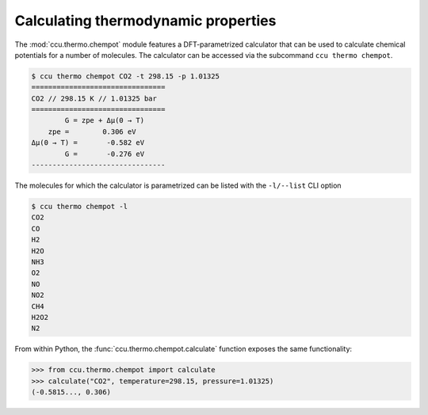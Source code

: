Calculating thermodynamic properties
------------------------------------

The :mod:`ccu.thermo.chempot` module features a DFT-parametrized calculator
that can be used to calculate chemical potentials for a number of molecules.
The calculator can be accessed via the subcommand ``ccu thermo chempot``.

.. code-block:: console

    $ ccu thermo chempot CO2 -t 298.15 -p 1.01325
    ================================
    CO2 // 298.15 K // 1.01325 bar
    ================================
            G = zpe + Δμ(0 → T)
        zpe =        0.306 eV
    Δμ(0 → T) =       -0.582 eV
            G =       -0.276 eV
    --------------------------------

The molecules for which the calculator is parametrized can be listed with the
``-l/--list`` CLI option

.. code-block:: console

    $ ccu thermo chempot -l
    CO2
    CO
    H2
    H2O
    NH3
    O2
    NO
    NO2
    CH4
    H2O2
    N2

From within Python, the :func:`ccu.thermo.chempot.calculate` function exposes
the same functionality:

>>> from ccu.thermo.chempot import calculate
>>> calculate("CO2", temperature=298.15, pressure=1.01325)
(-0.5815..., 0.306)
